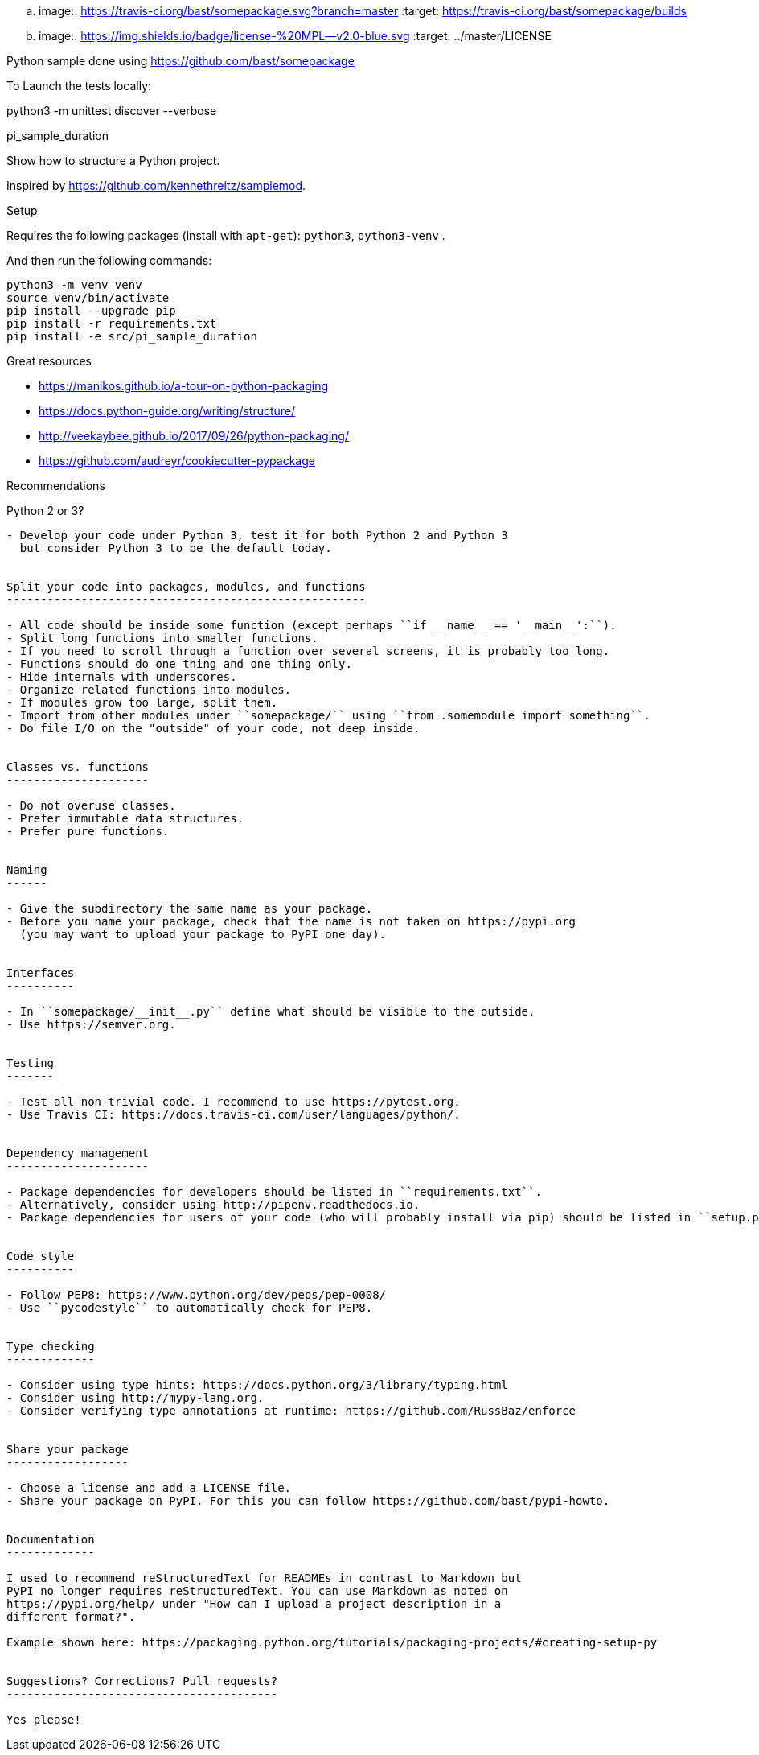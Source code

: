 .. image:: https://travis-ci.org/bast/somepackage.svg?branch=master
   :target: https://travis-ci.org/bast/somepackage/builds
.. image:: https://img.shields.io/badge/license-%20MPL--v2.0-blue.svg
   :target: ../master/LICENSE

Python sample done using https://github.com/bast/somepackage


To Launch the tests locally:

python3 -m unittest discover --verbose

pi_sample_duration
===========

Show how to structure a Python project.

Inspired by https://github.com/kennethreitz/samplemod.

Setup
=====

Requires the following packages (install with `apt-get`): `python3`, `python3-venv` .

And then run the following commands:

```bash
python3 -m venv venv
source venv/bin/activate
pip install --upgrade pip
pip install -r requirements.txt
pip install -e src/pi_sample_duration
```


Great resources
===============

- https://manikos.github.io/a-tour-on-python-packaging
- https://docs.python-guide.org/writing/structure/
- http://veekaybee.github.io/2017/09/26/python-packaging/
- https://github.com/audreyr/cookiecutter-pypackage


Recommendations
===============


Python 2 or 3?
--------------

- Develop your code under Python 3, test it for both Python 2 and Python 3
  but consider Python 3 to be the default today.


Split your code into packages, modules, and functions
-----------------------------------------------------

- All code should be inside some function (except perhaps ``if __name__ == '__main__':``).
- Split long functions into smaller functions.
- If you need to scroll through a function over several screens, it is probably too long.
- Functions should do one thing and one thing only.
- Hide internals with underscores.
- Organize related functions into modules.
- If modules grow too large, split them.
- Import from other modules under ``somepackage/`` using ``from .somemodule import something``.
- Do file I/O on the "outside" of your code, not deep inside.


Classes vs. functions
---------------------

- Do not overuse classes.
- Prefer immutable data structures.
- Prefer pure functions.


Naming
------

- Give the subdirectory the same name as your package.
- Before you name your package, check that the name is not taken on https://pypi.org
  (you may want to upload your package to PyPI one day).


Interfaces
----------

- In ``somepackage/__init__.py`` define what should be visible to the outside.
- Use https://semver.org.


Testing
-------

- Test all non-trivial code. I recommend to use https://pytest.org.
- Use Travis CI: https://docs.travis-ci.com/user/languages/python/.


Dependency management
---------------------

- Package dependencies for developers should be listed in ``requirements.txt``.
- Alternatively, consider using http://pipenv.readthedocs.io.
- Package dependencies for users of your code (who will probably install via pip) should be listed in ``setup.py``.


Code style
----------

- Follow PEP8: https://www.python.org/dev/peps/pep-0008/
- Use ``pycodestyle`` to automatically check for PEP8.


Type checking
-------------

- Consider using type hints: https://docs.python.org/3/library/typing.html
- Consider using http://mypy-lang.org.
- Consider verifying type annotations at runtime: https://github.com/RussBaz/enforce


Share your package
------------------

- Choose a license and add a LICENSE file.
- Share your package on PyPI. For this you can follow https://github.com/bast/pypi-howto.


Documentation
-------------

I used to recommend reStructuredText for READMEs in contrast to Markdown but
PyPI no longer requires reStructuredText. You can use Markdown as noted on
https://pypi.org/help/ under "How can I upload a project description in a
different format?".

Example shown here: https://packaging.python.org/tutorials/packaging-projects/#creating-setup-py


Suggestions? Corrections? Pull requests?
----------------------------------------

Yes please!

